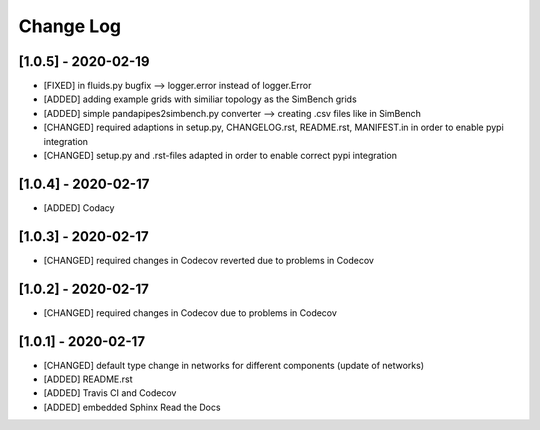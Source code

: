 Change Log
=============

[1.0.5] - 2020-02-19
-------------------------------
- [FIXED] in fluids.py bugfix --> logger.error instead of logger.Error
- [ADDED] adding example grids with similiar topology as the SimBench grids
- [ADDED] simple pandapipes2simbench.py converter --> creating .csv files like in SimBench
- [CHANGED] required adaptions in setup.py, CHANGELOG.rst, README.rst, MANIFEST.in in order to enable pypi integration
- [CHANGED] setup.py and .rst-files adapted in order to enable correct pypi integration

[1.0.4] - 2020-02-17
-------------------------------
- [ADDED] Codacy

[1.0.3] - 2020-02-17
-------------------------------
- [CHANGED] required changes in Codecov reverted due to problems in Codecov

[1.0.2] - 2020-02-17
-------------------------------
- [CHANGED] required changes in Codecov due to problems in Codecov

[1.0.1] - 2020-02-17
-------------------------------
- [CHANGED] default type change in networks for different components (update of networks)
- [ADDED] README.rst
- [ADDED] Travis CI and Codecov
- [ADDED] embedded Sphinx Read the Docs
